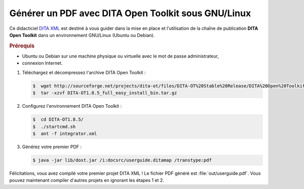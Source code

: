 .. Copyright 2011-2014 Olivier Carrère
.. Cette œuvre est mise à disposition selon les termes de la licence Creative
.. Commons Attribution - Pas d'utilisation commerciale - Partage dans les mêmes
.. conditions 4.0 international.

.. code review: yes

.. _generer-un-pdf-avec-dita-open-toolkit-sous-gnu-linux:

Générer un PDF avec DITA Open Toolkit sous GNU/Linux
====================================================

Ce didacticiel `DITA XML <http://dita.xml.org/>`_ est destiné à vous guider
dans la mise en place et l'utilisation de la chaîne de publication **DITA Open
Toolkit** dans un environnement GNU/Linux (Ubuntu ou Debian).

.. rubric:: Prérequis

- Ubuntu ou Debian sur une machine physique ou virtuelle avec le mot de passe
  administrateur,

- connexion Internet.

#. Téléchargez et décompressez l'archive DITA Open Toolkit :

   .. code-block:: console

      $  wget http://sourceforge.net/projects/dita-ot/files/DITA-OT%20Stable%20Release/DITA%20Open%20Toolkit%201.8/DITA-OT1.8.5_full_easy_install_bin.tar.gz
      $  tar -xzvf DITA-OT1.8.5_full_easy_install_bin.tar.gz

#. Configurez l'environnement DITA Open Toolkit :

   .. code-block:: console

      $  cd DITA-OT1.8.5/
      $  ./startcmd.sh
      $  ant -f integrator.xml

#. Générez votre premier PDF :

   .. code-block:: console

      $ java -jar lib/dost.jar /i:docsrc/userguide.ditamap /transtype:pdf

Félicitations, vous avez compilé votre premier projet DITA XML ! Le fichier PDF
généré est :file:`out/userguide.pdf`. Vous pouvez maintenant compiler d'autres
projets en ignorant les étapes 1 et 2.

.. text review: yes
